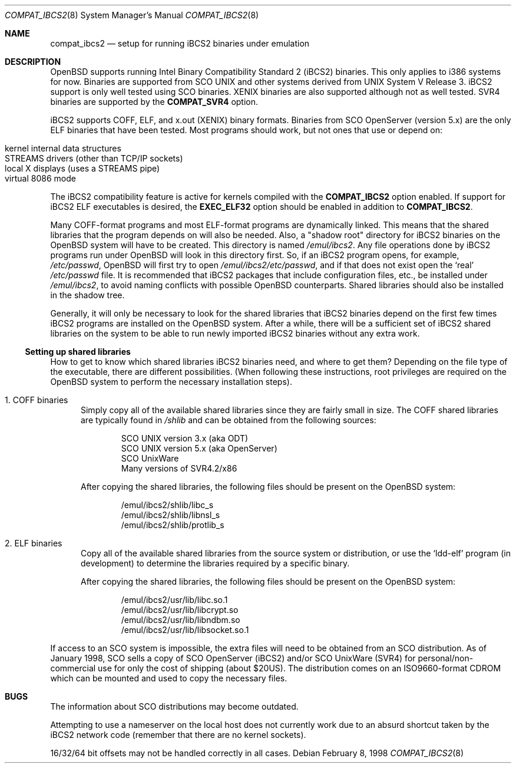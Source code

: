 .\"	$OpenBSD: compat_ibcs2.8,v 1.12 2003/07/21 12:33:18 jmc Exp $
.\"
.\" Copyright (c) 1998 Scott Bartram
.\" Copyright (c) 1995 Frank van der Linden
.\" All rights reserved.
.\"
.\" Redistribution and use in source and binary forms, with or without
.\" modification, are permitted provided that the following conditions
.\" are met:
.\" 1. Redistributions of source code must retain the above copyright
.\"    notice, this list of conditions and the following disclaimer.
.\" 2. Redistributions in binary form must reproduce the above copyright
.\"    notice, this list of conditions and the following disclaimer in the
.\"    documentation and/or other materials provided with the distribution.
.\" 3. All advertising materials mentioning features or use of this software
.\"    must display the following acknowledgement:
.\"      This product includes software developed for the NetBSD Project
.\"      by Scott Bartram and Frank van der Linden
.\" 4. The name of the author may not be used to endorse or promote products
.\"    derived from this software without specific prior written permission
.\"
.\" THIS SOFTWARE IS PROVIDED BY THE AUTHOR ``AS IS'' AND ANY EXPRESS OR
.\" IMPLIED WARRANTIES, INCLUDING, BUT NOT LIMITED TO, THE IMPLIED WARRANTIES
.\" OF MERCHANTABILITY AND FITNESS FOR A PARTICULAR PURPOSE ARE DISCLAIMED.
.\" IN NO EVENT SHALL THE AUTHOR BE LIABLE FOR ANY DIRECT, INDIRECT,
.\" INCIDENTAL, SPECIAL, EXEMPLARY, OR CONSEQUENTIAL DAMAGES (INCLUDING, BUT
.\" NOT LIMITED TO, PROCUREMENT OF SUBSTITUTE GOODS OR SERVICES; LOSS OF USE,
.\" DATA, OR PROFITS; OR BUSINESS INTERRUPTION) HOWEVER CAUSED AND ON ANY
.\" THEORY OF LIABILITY, WHETHER IN CONTRACT, STRICT LIABILITY, OR TORT
.\" (INCLUDING NEGLIGENCE OR OTHERWISE) ARISING IN ANY WAY OUT OF THE USE OF
.\" THIS SOFTWARE, EVEN IF ADVISED OF THE POSSIBILITY OF SUCH DAMAGE.
.\"
.\" Based on compat_linux.8
.\"
.Dd February 8, 1998
.Dt COMPAT_IBCS2 8
.Os
.Sh NAME
.Nm compat_ibcs2
.Nd setup for running iBCS2 binaries under emulation
.Sh DESCRIPTION
.Ox
supports running Intel Binary Compatibility Standard 2 (iBCS2)
binaries.
This only applies to i386 systems for now.
Binaries are supported from SCO UNIX and other systems derived from UNIX
System V Release 3.
iBCS2 support is only well tested using SCO binaries.
XENIX binaries are also supported although not as well tested.
SVR4 binaries are supported by the
.Nm COMPAT_SVR4
option.
.Pp
iBCS2 supports COFF, ELF, and x.out (XENIX) binary formats.
Binaries from SCO OpenServer (version 5.x) are the only ELF binaries
that have been tested.
Most programs should work, but not ones that use or depend on:
.Pp
.Bl -tag -width 123 -compact -offset indent
.It kernel internal data structures
.It STREAMS drivers (other than TCP/IP sockets)
.It local X displays (uses a STREAMS pipe)
.It virtual 8086 mode
.El
.Pp
The iBCS2 compatibility feature is active for kernels compiled with
the
.Nm COMPAT_IBCS2
option enabled.
If support for iBCS2 ELF executables is desired,
the
.Nm EXEC_ELF32
option should be enabled in addition to
.Nm COMPAT_IBCS2 .
.Pp
Many COFF-format programs and most ELF-format programs are dynamically
linked.
This means that the shared libraries that the program
depends on will also be needed.
Also, a "shadow root" directory for iBCS2 binaries
on the
.Ox
system will have to be created.
This directory is named
.Pa /emul/ibcs2 .
Any file operations done by iBCS2 programs run
under
.Ox
will look in this directory first.
So, if an iBCS2 program opens, for example,
.Pa /etc/passwd ,
.Ox
will first try to open
.Pa /emul/ibcs2/etc/passwd ,
and if that does not exist open the `real'
.Pa /etc/passwd
file.
It is recommended that iBCS2 packages that include
configuration files, etc., be installed under
.Pa /emul/ibcs2 ,
to avoid naming conflicts with possible
.Ox
counterparts.
Shared libraries should also be installed in the shadow tree.
.Pp
Generally, it will only be necessary to look for the shared libraries that
iBCS2 binaries depend on the first few times
iBCS2 programs are installed on the
.Ox
system.
After a while, there will be a sufficient set of iBCS2 shared libraries
on the system to be able to run newly imported iBCS2 binaries without
any extra work.
.Ss Setting up shared libraries
How to get to know which shared libraries iBCS2 binaries need, and
where to get them?
Depending on the file type of the executable, there are different
possibilities.
(When following these instructions, root privileges are required
on the
.Ox
system to perform the necessary installation steps).
.Bl -tag -width 123
.It 1. COFF binaries
Simply copy all of the available shared libraries since they
are fairly small in size.
The COFF shared libraries are typically found in
.Pa /shlib
and can be obtained from the following sources:
.Bd -unfilled -offset indent
SCO UNIX version 3.x (aka ODT)
SCO UNIX version 5.x (aka OpenServer)
SCO UnixWare
Many versions of SVR4.2/x86
.Ed
.Pp
After copying the shared libraries, the following files should be
present on the
.Ox
system:
.Bd -unfilled -offset indent
/emul/ibcs2/shlib/libc_s
/emul/ibcs2/shlib/libnsl_s
/emul/ibcs2/shlib/protlib_s
.Ed
.It 2. ELF binaries
Copy all of the available shared libraries from the
source system or distribution, or use the `ldd-elf' program (in
development) to determine the libraries required by a specific binary.
.Pp
After copying the shared libraries, the following files should be
present on the
.Ox
system:
.Bd -unfilled -offset indent
/emul/ibcs2/usr/lib/libc.so.1
/emul/ibcs2/usr/lib/libcrypt.so
/emul/ibcs2/usr/lib/libndbm.so
/emul/ibcs2/usr/lib/libsocket.so.1
.Ed
.El
.Pp
If access to an SCO system is impossible, the extra files will need to be
obtained from an SCO distribution.
As of January 1998, SCO sells a copy of SCO OpenServer (iBCS2) and/or
SCO UnixWare (SVR4) for personal/non-commercial use for only the cost
of shipping (about $20US).
The distribution comes on an ISO9660-format CDROM which can be mounted
and used to copy the necessary files.
.Sh BUGS
The information about SCO distributions may become outdated.
.Pp
Attempting to use a nameserver on the local host does not currently
work due to an absurd shortcut taken by the iBCS2 network code
(remember that there are no kernel sockets).
.Pp
16/32/64 bit offsets may not be handled correctly in all cases.

